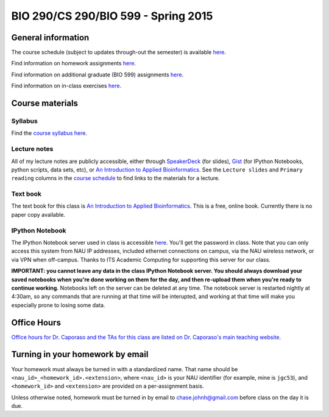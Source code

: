 ==========================================================================================
BIO 290/CS 290/BIO 599 - Spring 2015
==========================================================================================

General information
===================

The course schedule (subject to updates through-out the semester) is available `here <https://docs.google.com/spreadsheet/pub?key=0AvglGXLayhG7dFp5MnBqNFZwekp4bUo5VU5HRzNEc2c&output=html>`_.

Find information on homework assignments `here <./homework_assignments.html>`_.

Find information on additional graduate (BIO 599) assignments `here <./graduate_assignments.html>`_.

Find information on in-class exercises `here <./in_class_assignments.html>`_.

Course materials
================

Syllabus
--------

Find the `course syllabus here <https://drive.google.com/file/d/0B_glGXLayhG7emQ2d1h3cUhfOE0/view>`_.

Lecture notes
-------------

All of my lecture notes are publicly accessible, either through `SpeakerDeck <https://speakerdeck.com/gregcaporaso>`_ (for slides), `Gist <https://gist.github.com/gregcaporaso>`_ (for IPython Notebooks, python scripts, data sets, etc), or `An Introduction to Applied Bioinformatics <http://www.applied-bioinformatics.org>`_. See the ``Lecture slides`` and ``Primary reading`` columns in the `course schedule <https://docs.google.com/spreadsheet/pub?key=0AvglGXLayhG7dFp5MnBqNFZwekp4bUo5VU5HRzNEc2c&output=html>`_ to find links to the materials for a lecture.

Text book
---------

The text book for this class is `An Introduction to Applied Bioinformatics <http://www.applied-bioinformatics.org>`_. This is a free, online book. Currently there is no paper copy available.

IPython Notebook
----------------

The IPython Notebook server used in class is accessible `here <https://dana.ucc.nau.edu:8887/>`_. You'll get the password in class. Note that you can only access this system from NAU IP addresses, included ethernet connections on campus, via the NAU wireless network, or via VPN when off-campus. Thanks to ITS Academic Computing for supporting this server for our class.

**IMPORTANT: you cannot leave any data in the class IPython Notebook server. You should always download your saved notebooks when you're done working on them for the day, and then re-upload them when you're ready to continue working.** Notebooks left on the server can be deleted at any time. The notebook server is restarted nightly at 4:30am, so any commands that are running at that time will be interupted, and working at that time will make you especially prone to losing some data.

Office Hours
============

`Office hours for Dr. Caporaso and the TAs for this class are listed on Dr. Caporaso's main teaching website <http://caporasolab.us/teaching/#office-hours>`_.

Turning in your homework by email
=================================

Your homework must always be turned in with a standardized name. That name should be ``<nau_id>_<homework_id>.<extension>``, where ``<nau_id>`` is your NAU identifier (for example, mine is ``jgc53``), and ``<homework_id>`` and ``<extension>`` are provided on a per-assignment basis.

Unless otherwise noted, homework must be turned in by email to chase.johnh@gmail.com before class on the day it is due.
